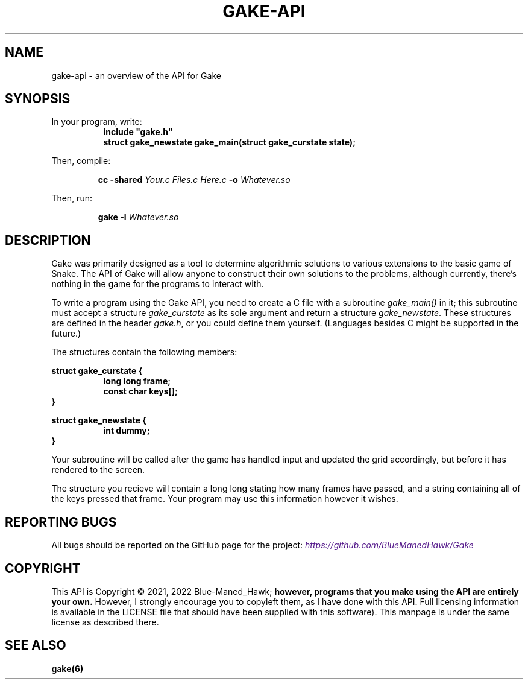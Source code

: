 .TH GAKE\-API 7 2022-01-08 "Blue-Maned_Hawk" "Gake Reference Manual"
.SH NAME
gake-api \- an overview of the API for Gake
.SH SYNOPSIS
In your program, write:
.RS 8
.TQ
.B include """gake.h"""
.TQ
.B struct gake_newstate gake_main(struct gake_curstate state);
.RE
.PP
Then, compile:
.IP
.BI "cc -shared " "Your.c Files.c Here.c" " -o" " Whatever.so"
.PP
Then, run:
.IP
.BI "gake -l " "Whatever.so"
.SH DESCRIPTION
Gake was primarily designed as a tool to determine algorithmic solutions to various extensions to the basic game of Snake.  The API of Gake will allow anyone to construct their own solutions to the problems, although currently, there's nothing in the game for the programs to interact with.
.PP
To write a program using the Gake API, you need to create a C file with a subroutine
.I gake_main()
in it;  this subroutine must accept a structure
.I gake_curstate
as its sole argument and return a structure
.IR gake_newstate .
These structures are defined in the header
.IR gake.h ,
or you could define them yourself.  (Languages besides C might be supported in the future.)
.PP
The structures contain the following members:
.PP
.B struct gake_curstate {
.RS 8
.TQ
.B long long frame;
.TQ
.B const char keys[];
.RE
.B }
.PP
.B struct gake_newstate {
.RS 8
.TQ
.B int dummy;
.RE
.B }
.PP
Your subroutine will be called after the game has handled input and updated the grid accordingly, but before it has rendered to the screen.
.PP
The structure you recieve will contain a long long stating how many frames have passed, and a string containing all of the keys pressed that frame.  Your program may use this information however it wishes.
.SH REPORTING BUGS
All bugs should be reported on the GitHub page for the project:
.UR
.I https://github.com/BlueManedHawk/Gake
.UE
.SH COPYRIGHT
This API is Copyright © 2021, 2022 Blue-Maned_Hawk;
.B however, programs that you make using the API are entirely your own.
However, I strongly encourage you to copyleft them, as I have done with this API.  Full licensing information is available in the LICENSE file that should have been supplied with this software).  This manpage is under the same license as described there.
.SH SEE ALSO
.B gake(6)
